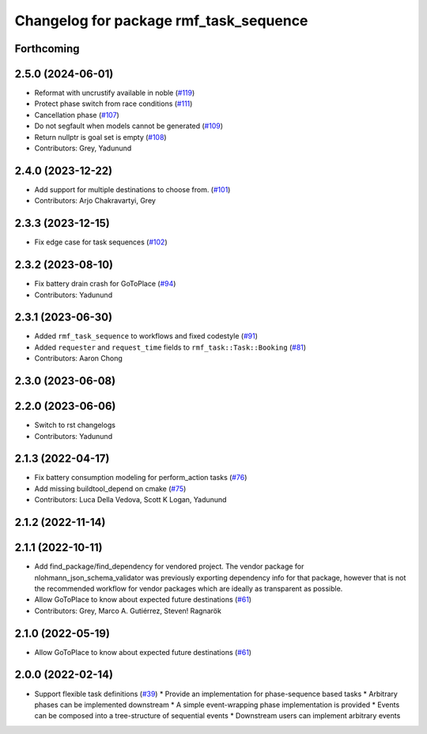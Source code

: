 ^^^^^^^^^^^^^^^^^^^^^^^^^^^^^^^^^^^^^^^
Changelog for package rmf_task_sequence
^^^^^^^^^^^^^^^^^^^^^^^^^^^^^^^^^^^^^^^

Forthcoming
-----------

2.5.0 (2024-06-01)
------------------
* Reformat with uncrustify available in noble (`#119 <https://github.com/open-rmf/rmf_task/pull/119>`_)
* Protect phase switch from race conditions (`#111 <https://github.com/open-rmf/rmf_task/pull/111>`_)
* Cancellation phase (`#107 <https://github.com/open-rmf/rmf_task/pull/107>`_)
* Do not segfault when models cannot be generated (`#109 <https://github.com/open-rmf/rmf_task/pull/109>`_)
* Return nullptr is goal set is empty (`#108 <https://github.com/open-rmf/rmf_task/pull/108>`_)
* Contributors: Grey, Yadunund

2.4.0 (2023-12-22)
------------------
* Add support for multiple destinations to choose from. (`#101 <https://github.com/open-rmf/rmf_task/pull/101>`_)
* Contributors: Arjo Chakravartyi, Grey

2.3.3 (2023-12-15)
------------------
* Fix edge case for task sequences (`#102 <https://github.com/open-rmf/rmf_task/pull/102>`_)

2.3.2 (2023-08-10)
------------------
* Fix battery drain crash for GoToPlace (`#94 <https://github.com/open-rmf/rmf_task/pull/94>`_)
* Contributors: Yadunund

2.3.1 (2023-06-30)
------------------
* Added ``rmf_task_sequence`` to workflows and fixed codestyle (`#91 <https://github.com/open-rmf/rmf_task/pull/91>`_)
* Added ``requester`` and ``request_time`` fields to ``rmf_task::Task::Booking`` (`#81 <https://github.com/open-rmf/rmf_task/pull/81>`_)
* Contributors: Aaron Chong

2.3.0 (2023-06-08)
------------------

2.2.0 (2023-06-06)
------------------
* Switch to rst changelogs
* Contributors: Yadunund

2.1.3 (2022-04-17)
------------------
* Fix battery consumption modeling for perform_action tasks (`#76 <https://github.com/open-rmf/rmf_task/pull/76>`_)
* Add missing buildtool_depend on cmake (`#75 <https://github.com/open-rmf/rmf_task/pull/75>`_)
* Contributors: Luca Della Vedova, Scott K Logan, Yadunund

2.1.2 (2022-11-14)
------------------

2.1.1 (2022-10-11)
------------------
* Add find_package/find_dependency for vendored project.
  The vendor package for nlohmann_json_schema_validator was previously
  exporting dependency info for that package, however that is not the
  recommended workflow for vendor packages which are ideally as
  transparent as possible.
* Allow GoToPlace to know about expected future destinations (`#61 <https://github.com/open-rmf/rmf_task/pull/61>`_)
* Contributors: Grey, Marco A. Gutiérrez, Steven! Ragnarök

2.1.0 (2022-05-19)
------------------
*  Allow GoToPlace to know about expected future destinations (`#61 <https://github.com/open-rmf/rmf_task/pull/61>`_)

2.0.0 (2022-02-14)
------------------
* Support flexible task definitions (`#39 <https://github.com/open-rmf/rmf_task/pull/39>`_)
  * Provide an implementation for phase-sequence based tasks
  * Arbitrary phases can be implemented downstream
  * A simple event-wrapping phase implementation is provided
  * Events can be composed into a tree-structure of sequential events
  * Downstream users can implement arbitrary events
